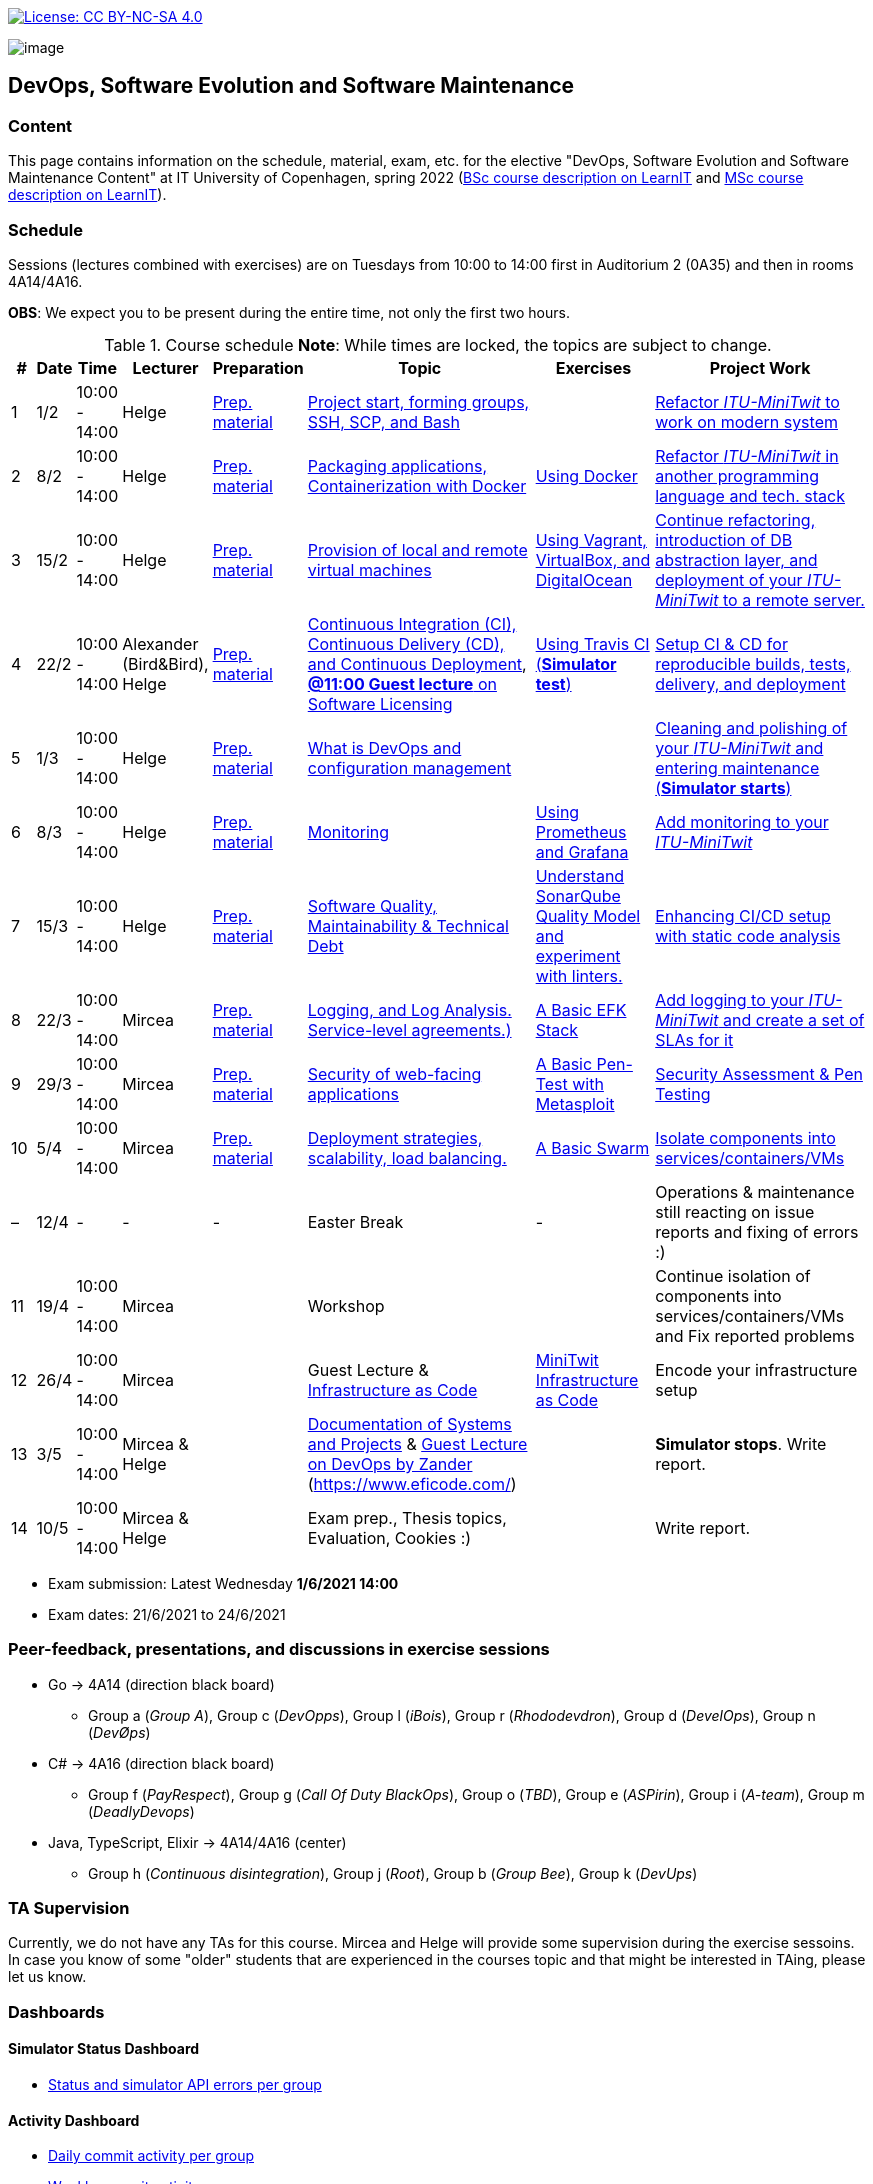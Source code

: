 https://creativecommons.org/licenses/by-nc-sa/4.0/[image:https://img.shields.io/badge/License-CC%20BY--NC--SA%204.0-lightgrey.svg[License:
CC BY-NC-SA 4.0]]

image:images/banner.png[image]

== DevOps, Software Evolution and Software Maintenance


=== Content


This page contains information on the schedule, material, exam, etc. for the elective "DevOps, Software Evolution and Software Maintenance Content" at IT University of Copenhagen, spring 2022 (link:https://learnit.itu.dk/local/coursebase/view.php?ciid=907[BSc course description on LearnIT] and link:https://learnit.itu.dk/local/coursebase/view.php?ciid=909[MSc course description on LearnIT]).


=== Schedule

Sessions (lectures combined with exercises) are on Tuesdays from 10:00
to 14:00 first in Auditorium 2 (0A35) and then in rooms 4A14/4A16.

*OBS*: We expect you to be present during the entire time, not only the first two hours.

.Course schedule *Note*: While times are locked, the topics are subject to change.
[width="100%",cols="4%,4%,4%,3%,4%,30%,17%,30%",options="header",]
|=======================================================================
|# |Date |Time |Lecturer |Preparation |Topic |Exercises |Project Work
// w5
|1
|1/2
|10:00 - 14:00
|Helge
|link:https://github.com/itu-devops/lecture_notes/blob/master/sessions/session_01/README_PREP.md[Prep. material]
|link:https://github.com/itu-devops/lecture_notes/blob/master/sessions/session_01/Session%201.ipynb[Project start, forming groups, SSH, SCP, and Bash]
|
|link:https://github.com/itu-devops/lecture_notes/blob/master/sessions/session_01/README_TASKS.md[Refactor _ITU-MiniTwit_ to work on modern system]
// w6
|2
|8/2
|10:00 - 14:00
|Helge
|link:https://github.com/itu-devops/lecture_notes/blob/master/sessions/session_02/README_PREP.md[Prep. material]
|link:https://github.com/itu-devops/lecture_notes/blob/master/sessions/session_02/Session%202.ipynb[Packaging applications, Containerization with Docker]
|link:https://github.com/itu-devops/lecture_notes/blob/master/sessions/session_02/README_EXERCISE.md[Using Docker]
|link:https://github.com/itu-devops/lecture_notes/blob/master/sessions/session_02/README_TASKS.md[Refactor _ITU-MiniTwit_ in another programming language and tech. stack]
// w7
|3
|15/2
|10:00 - 14:00
|Helge
|link:https://github.com/itu-devops/lecture_notes/blob/master/sessions/session_03/README_PREP.md[Prep. material]
|link:https://github.com/itu-devops/lecture_notes/blob/master/sessions/session_03/Session%203.ipynb[Provision of local and remote virtual machines]
|link:https://github.com/itu-devops/lecture_notes/blob/master/sessions/session_03/README_EXERCISE.md[Using Vagrant, VirtualBox, and DigitalOcean]
|link:https://github.com/itu-devops/lecture_notes/blob/master/sessions/session_03/README_TASKS.md[Continue refactoring, introduction of DB abstraction layer, and deployment of your _ITU-MiniTwit_ to a remote server.]
// w8
|4
|22/2
|10:00 - 14:00
|Alexander (Bird&Bird), Helge
|link:https://github.com/itu-devops/lecture_notes/blob/master/sessions/session_04/README_PREP.md[Prep. material]
|link:https://github.com/itu-devops/lecture_notes/blob/master/sessions/session_04/Session%204.ipynb[Continuous Integration (CI), Continuous Delivery (CD), and Continuous Deployment], link:https://ituniversity.sharepoint.com/:b:/r/sites/2022DevOpsSWEvolutionandSWMaintenance/Class%20Materials/Open%20Source%20Licenses%2022-02-2022.pdf?csf=1&web=1&e=QSra89[**@11:00 Guest lecture** on Software Licensing]
|link:https://github.com/itu-devops/lecture_notes/blob/master/sessions/session_04/README_EXERCISE.md[Using Travis CI (*Simulator test*)]
|link:https://github.com/itu-devops/lecture_notes/blob/master/sessions/session_04/README_TASKS.md[Setup CI & CD for reproducible builds, tests, delivery, and deployment]
// w9
|5
|1/3
|10:00 - 14:00
|Helge
|link:https://github.com/itu-devops/lecture_notes/blob/master/sessions/session_05/README_PREP.md[Prep. material]
|link:https://github.com/itu-devops/lecture_notes/blob/master/sessions/session_05/Session%205.ipynb[What is DevOps and configuration management]
// , and techniques for division of subsystems
|
|link:https://github.com/itu-devops/lecture_notes/blob/master/sessions/session_05/README_TASKS.md[Cleaning and polishing of your _ITU-MiniTwit_ and entering maintenance (*Simulator starts*)]
// refactoring for clean subsystem interfaces
// Simulator starts for sure

// w10
|6
|8/3
|10:00 - 14:00
|Helge
|link:https://github.com/itu-devops/lecture_notes/blob/master/sessions/session_06/README_PREP.md[Prep. material]
|link:https://github.com/itu-devops/lecture_notes/blob/master/sessions/session_06/Session%206.ipynb[Monitoring]
|link:https://github.com/itu-devops/lecture_notes/blob/master/sessions/session_06/README_EXERCISE.md[Using Prometheus and Grafana]
|link:https://github.com/itu-devops/lecture_notes/blob/master/sessions/session_06/README_TASKS.md[Add monitoring to your _ITU-MiniTwit_]
// w11
|7
|15/3
|10:00 - 14:00
|Helge
|link:https://github.com/itu-devops/lecture_notes/blob/master/sessions/session_07/README_PREP.md[Prep. material]
|link:https://github.com/itu-devops/lecture_notes/blob/master/sessions/session_07/Session%2007.ipynb[Software Quality, Maintainability & Technical Debt]
|link:https://github.com/itu-devops/lecture_notes/blob/master/sessions/session_07/README_EXERCISE.md[Understand SonarQube Quality Model and experiment with linters.]
|link:https://github.com/itu-devops/lecture_notes/blob/master/sessions/session_07/README_TASKS.md[Enhancing CI/CD setup with static code analysis]
// w12
|8
|22/3
|10:00 - 14:00
|Mircea
|link:https://github.com/itu-devops/lecture_notes/blob/master/sessions/session_08/README_PREP.md[Prep. material]
|link:https://github.com/itu-devops/lecture_notes/blob/master/sessions/session_08/Session08-Logging.ipynb[Logging, and Log Analysis. Service-level agreements.)]
|link:https://github.com/itu-devops/lecture_notes/blob/master/sessions/session_08/README_EXERCISE.md[A Basic EFK Stack]
|link:https://github.com/itu-devops/lecture_notes/blob/master/sessions/session_08/README_TASKS.md[Add logging to your _ITU-MiniTwit_ and create a set of SLAs for it]
// w13
|9
|29/3
|10:00 - 14:00
|Mircea
|link:https://github.com/itu-devops/lecture_notes/blob/master/sessions/session_09/README_PREP.md[Prep. material]
|link:https://github.com/itu-devops/lecture_notes/blob/master/sessions/session_09/Security.ipynb[Security of web-facing applications]
|link:https://github.com/itu-devops/lecture_notes/blob/master/sessions/session_09/README_EXERCISE.md[A Basic Pen-Test with Metasploit]
|link:https://github.com/itu-devops/lecture_notes/blob/master/sessions/session_09/README_TASKS.md[Security Assessment & Pen Testing]
// w14
|10
|5/4
|10:00 - 14:00
|Mircea
|link:https://github.com/itu-devops/lecture_notes/blob/master/sessions/session_10/README_PREP.md[Prep. material]
|link:https://github.com/itu-devops/lecture_notes/blob/master/sessions/session_10/Scaling.ipynb[Deployment strategies, scalability, load balancing.]
|link:https://github.com/itu-devops/lecture_notes/blob/master/sessions/session_10/README_EXERCISE.md[A Basic Swarm]
|link:https://github.com/itu-devops/lecture_notes/blob/master/sessions/session_10/README_TASKS.md[Isolate components into services/containers/VMs]
// w15
|–
|12/4
|-
|-
|-
|Easter Break
|-
| Operations & maintenance still reacting on issue reports and fixing of errors :)
// w16
|11
|19/4
|10:00 - 14:00
|Mircea
|
|Workshop
|
|Continue isolation of components into services/containers/VMs and Fix reported problems
// w17
|12
|26/4
|10:00 - 14:00
|Mircea
|
|Guest Lecture & link:https://github.com/itu-devops/lecture_notes/blob/master/sessions/session_12/IaC.pdf[Infrastructure as Code]
|link:https://github.com/itu-devops/lecture_notes/blob/master/sessions/session_12/README_EXERCISE.md[MiniTwit Infrastructure as Code]
|Encode your infrastructure setup
// w18
|13
|3/5
|10:00 - 14:00
|Mircea & Helge
|
|link:https://github.com/itu-devops/lecture_notes/blob/master/sessions/session_13/Architectural_Viewpoints.pdf[Documentation of Systems and Projects] & link:https://ituniversity.sharepoint.com/:b:/r/sites/2022DevOpsSWEvolutionandSWMaintenance/Class%20Materials/ITU%20guest%20lecture%20-%20Intro%20to%20DevOps%20-%203may2022%20-%20Zander%20Havgaard.pdf?csf=1&web=1&e=LtnDf6[Guest Lecture on DevOps by Zander] (link:Eficode[https://www.eficode.com/])
|
|*Simulator stops*. Write report.
// w19
|14
|10/5
|10:00 - 14:00
|Mircea & Helge
|
|Exam prep., Thesis topics, Evaluation, Cookies :)
|
|Write report.
|=======================================================================

* Exam submission: Latest Wednesday *1/6/2021 14:00*
* Exam dates: 21/6/2021 to 24/6/2021


=== Peer-feedback, presentations, and discussions in exercise sessions

  * Go -> 4A14 (direction black board)
    - Group a (_Group A_), Group c (_DevOpps_), Group l (_iBois_), Group r (_Rhododevdron_), Group d (_DevelOps_), Group n (_DevØps_)
  * C# -> 4A16 (direction black board)
    - Group f (_PayRespect_), Group g (_Call Of Duty BlackOps_), Group o (_TBD_), Group e (_ASPirin_), Group i (_A-team_), Group m (_DeadlyDevops_)
  * Java, TypeScript, Elixir -> 4A14/4A16 (center)
    - Group h (_Continuous disintegration_), Group j (_Root_), Group b (_Group Bee_), Group k (_DevUps_)
    
=== TA Supervision

Currently, we do not have any TAs for this course.
Mircea and Helge will provide some supervision during the exercise sessoins.
In case you know of some "older" students that are experienced in the courses topic and that might be interested in TAing, please let us know.

=== Dashboards

==== Simulator Status Dashboard

* link:http://164.92.246.227/status.html[Status and simulator API errors per
group]


==== Activity Dashboard

* link:http://159.89.26.109/commit_activity_daily.svg[Daily commit activity
per group]
* link:http://159.89.26.109/commit_activity_weekly.svg[Weekly commit
activity per group]
* link:http://159.89.26.109/release_activity_weekly.svg[Weekly release
activity per group]

=== Recordings

This is not a distance course.
This term, we will not record the lectures.
You will have access to all written lecture material through this repository though.


=== Recommendation

All examples in class target link:https://pop.system76.com/[Pop!_OS 21.10].
Essentially, this is a link:http://releases.ubuntu.com/21.10/[Ubuntu 21.10 (Impish Indri)] Linux distribution.
There are many more such Ubuntu derivates, choose one of your liking: link:https://linuxmint.com/[Linux Mint], link:https://elementary.io/[Elementary OS], link:https://neon.kde.org/[KDE Neon], etc.

Since all sessions contain hands-on exercises, we recommend that you have such a Linux version installed on a computer.
(In case you decide to run another operating system, we cannot provide too much support for these during class.) The recommended setup is to have such a Linux installed natively on your machine.

Find installation instructions link:https://github.com/itu-devops/lecture_notes/blob/master/sessions/session_00/README.adoc[session_00/README.adoc].

Note, we do not have any experiences with the new M1-based Macs.
Neither do we have access to one of these.
Consequently, likely many of the technologies that we demonstrate will have issues on these computers and we won't be able to support you much.

=== Team

* *Teachers*: Helge, Mircea

=== Communication

Outside teaching sessions you can communicate with each other, and with the teachers via the link:https://teams.microsoft.com/l/channel/19%3at2eMODhCLxCUfaecj1m3xtnOsq787tnYXq02rV8qwws1%40thread.tacv2/General?groupId=2c09f960-9e5a-4ca9-a10b-5297d2b6a724&tenantId=bea229b6-7a08-4086-b44c-71f57f716bdb[the course's Teams channel].


=== Groups

.Overview over all groups.
[width="100%",cols="5%,10%,10%,65%,10%",options="header",]
|=======================================================================
| |Index |Name |Members |Technology

|BSc
|Group a
|_Group A_
|`aleso`, `jkof`, `lukb`, `mfau`, `sals`
|Go

|BSc
|Group c
|_DevOpps_
|`osbr`, `jlhj`, `hjel`, `anpf`, `chkg`
|Go

|BSc
|Group f
|_PayRespect_
|`momj`, `rhen`, `seho`, `jacj`
|C#/.Net, React, TypeScript
  
|BSc
|Group g
|_Call Of Duty BlackOps_
|`lakl`, `frot`, `adbe`, `cafm`, `anlf`
|C#/.Net

|BSc
|Group h
|_Continuous disintegration_
|`smdi`, `luvu`, `ahto`, `lann`, `siam`
|Java/Spark

|BSc
|Group j
|_Root_
|`milb`, `deyi`, `deni`, `antni`, `alja`
|TypeScript/Node

|BSc
|Group l
|_iBois_
|`jacmo`, `askw`, `cger`, `ladr`, `tovs`, `alwe`
|Go (Iris)

|BSc
|Group o
|_TBD_
|`kong`, `clyt`, `eyey`, `csbe`, `fbah`
|C#/.Net & JavaScript (React)

|BSc
|Group r
|_Rhododevdron_
|`adbo`, `albn`, `aljb`, `thwr`
|Go (Gin)



|MSc
|Group b
|_Group Bee_
|`sarw`, `fadd`, `dibo`, `vise`, `lucn`
|Java (Spring)/ JavaScript (React)

|MSc
|Group d
|_DevelOps_
|`boer`, `tesp`, `asno`, `calm`, `jtth`
|Go (Gin)

|MSc
|Group e
|_ASPirin_
|`npal`, `osha`, `jubr`, `oeje`, `jsow`
|C#/.Net

|MSc
|Group i
|_A-team_
|`agbe`, `crie`, `dant`, `jone`, `harp`
|C#/.Net

|MSc
|Group k
|_DevUps_
|`enbe`, `muki`, `hoch`, `dawo`
|Elixir (Pheonix)

|MSc
|Group m
|_DeadlyDevops_
|`jrus`, `szyg`, `alih`, `lfor`, `npan`
|C#/.Net & JavaScript (Vue)

|MSc
|Group n
|_DevØps_
|`erav`, `hbel`, `apal`, `gimu`, `toap`
|Go (Gorilla)
|=======================================================================


==== Ungrouped yet

  * `antbr`, `ddel`, `emio`, `hahr`, `hrto`, `krif`, `slaj`, `vson`, `losm`



 
== Exam Schedule
.Exam schedule. The room for the exam is 3A18.
[width="100%",cols="4%,4%,4%,3%,4%,30%,17%",options="header",]
|=======================================================================
|Day |Time Slot |Group |Group Name |Degree |#Group Members |Duration

|21/6
|9:30-10:45
|Group g
|Call Of Duty BlackOps
|BSc
|5
|1:15

|
|10:55-11:55
|Group i
|A-team
|MSc
|4
|1:00

|
|12:40-13:55
|Group n
|DevØps
|MSc
|5
|1:15

|
|14:05-15:20
|Group e
|ASPirin
|MSc
|5
|1:15

|
|15:30-16:30
|Group k
|DevUps
|MSc
|4
|1:00

|22/6
|9:30-10:30
|Group f
|PayRespect
|BSc
|4
|1:00

|
|10:40-11:55
|Group d
|DevelOps
|MSc
|5
|1:15

|
|12:30-13:45
|Group m
|DeadlyDevops
|MSc
|5
|1:15

|
|13:55-15:10
|Group h
|Continuous disintegration
|BSc
|5
|1:15

|
|15:20-16:20
|Group r
|Rhododevdron
|BSc
|4
|1:00

|
|16:30-17:45
|Group c
|DevOpps
|BSc
|5
|1:15

|23/6
|9:30-11:00
|Group a
|Group A
|BSc
|5
|1:15 + 15

|
|11:10-12:25
|Group j
|Root
|BSc
|5
|1:15

|
|13:00-14:30
|Group l
|iBois
|BSc
|6
|1:30

|
|14:40-15:55
|Group o
|TBD
|BSc
|5
|1:15

|
|16:00-17:15
|Group b
|Group Bee
|MSc
|5
|1:15

|=======================================================================

More details about the exam structure can be found here: link:https://github.com/itu-devops/lecture_notes/blob/master/exam_details.md[exam_details.md]




===== Attributions


Organization icon made by https://www.flaticon.com/authors/freepik[Freepik] from https://www.flaticon.com[www.flaticon.com]
